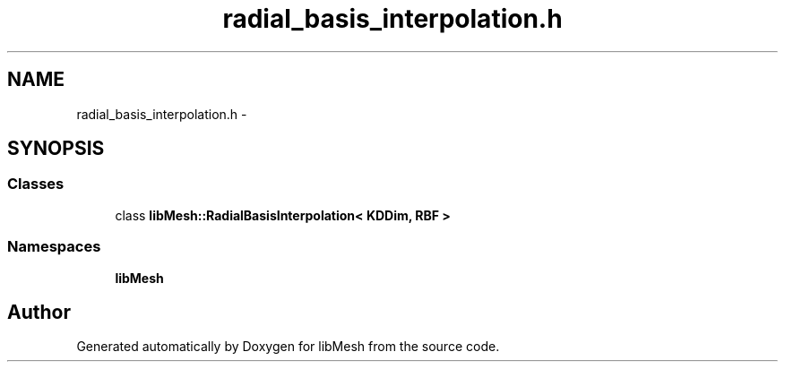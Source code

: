 .TH "radial_basis_interpolation.h" 3 "Tue May 6 2014" "libMesh" \" -*- nroff -*-
.ad l
.nh
.SH NAME
radial_basis_interpolation.h \- 
.SH SYNOPSIS
.br
.PP
.SS "Classes"

.in +1c
.ti -1c
.RI "class \fBlibMesh::RadialBasisInterpolation< KDDim, RBF >\fP"
.br
.in -1c
.SS "Namespaces"

.in +1c
.ti -1c
.RI "\fBlibMesh\fP"
.br
.in -1c
.SH "Author"
.PP 
Generated automatically by Doxygen for libMesh from the source code\&.
